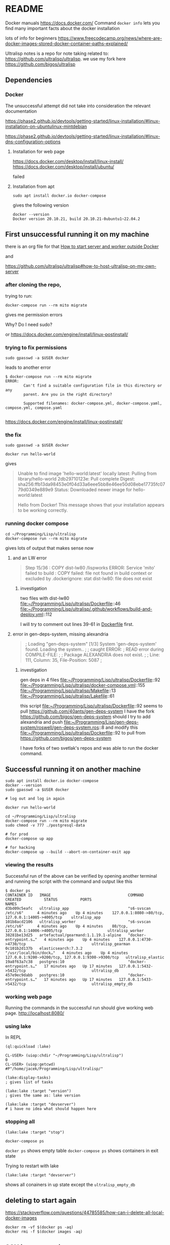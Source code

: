 * README

Docker manuals
https://docs.docker.com/
Command ~docker info~ lets you find many important facts about the docker installation

lots of info for beginners
https://www.freecodecamp.org/news/where-are-docker-images-stored-docker-container-paths-explained/

Ultralisp notes is a repo for note taking related to:
https://github.com/ultralisp/ultralisp.
we use my fork here
https://github.com/bigos/ultralisp

** Dependencies

*** Docker

The unsuccessful attempt did not take into consideration the relevant documentation

https://phase2.github.io/devtools/getting-started/linux-installation/#linux-installation-on-ubuntulinux-mintdebian

https://phase2.github.io/devtools/getting-started/linux-installation/#linux-dns-configuration-options

**** Installation for web page
https://docs.docker.com/desktop/install/linux-install/
https://docs.docker.com/desktop/install/ubuntu/

failed

**** Installation from apt
#+begin_example
sudo apt install docker.io docker-compose
#+end_example

gives the following version
#+begin_example
docker --version
Docker version 20.10.21, build 20.10.21-0ubuntu1~22.04.2
#+end_example

** First unsuccessful running it on my machine

there is an org file for that
[[file:~/Programming/Lisp/ultralisp/DEV.org::*How to start server and worker outside Docker][How to start server and worker outside Docker]]

and

https://github.com/ultralisp/ultralisp#how-to-host-ultralisp-on-my-own-server

*** after cloning the repo,
trying to run:
#+begin_example
docker-compose run --rm mito migrate
#+end_example

gives me permission errors

Why? Do I need sudo?

or
https://docs.docker.com/engine/install/linux-postinstall/

*** trying to fix permissions
#+begin_example
sudo gpasswd -a $USER docker
#+end_example

leads to another error

#+begin_example
$ docker-compose run --rm mito migrate
ERROR:
        Can't find a suitable configuration file in this directory or any
        parent. Are you in the right directory?

        Supported filenames: docker-compose.yml, docker-compose.yaml, compose.yml, compose.yaml

#+end_example

https://docs.docker.com/engine/install/linux-postinstall/

*** the fix
#+begin_example
sudo gpasswd -a $USER docker
#+end_example

#+begin_example
docker run hello-world
#+end_example

gives
#+begin_quote
Unable to find image 'hello-world:latest' locally
latest: Pulling from library/hello-world
2db29710123e: Pull complete
Digest: sha256:ffb13da98453e0f04d33a6eee5bb8e46ee50d08ebe17735fc0779d0349e889e9
Status: Downloaded newer image for hello-world:latest

Hello from Docker!
This message shows that your installation appears to be working correctly.
#+end_quote

*** running docker compose

#+begin_example
cd ~/Programming/Lisp/ultralisp
docker-compose run --rm mito migrate
#+end_example

gives lots of output that makes sense now

**** and an LW error

#+begin_quote
Step 15/36 : COPY dist-lw80 /lispworks
ERROR: Service 'mito' failed to build : COPY failed: file not found in build context or excluded by .dockerignore: stat dist-lw80: file does not exist
#+end_quote

***** investigation
two files with dist-lw80
file:~/Programming/Lisp/ultralisp/Dockerfile::46
file:~/Programming/Lisp/ultralisp/.github/workflows/build-and-deploy.yml::112

I will try to comment out lines 39-61 in [[file:~/Programming/Lisp/ultralisp/Dockerfile::46][Dockerfile]] first.

**** error in gen-deps-system, missing alexandria
#+begin_quote
; Loading "gen-deps-system"
[1/3] System 'gen-deps-system' found. Loading the system..
;
; caught ERROR:
;   READ error during COMPILE-FILE:
;
;     Package ALEXANDRIA does not exist.
;
;       Line: 111, Column: 35, File-Position: 5087
;
#+end_quote

***** investigation
gen deps in 4 files
file:~/Programming/Lisp/ultralisp/Dockerfile::92
file:~/Programming/Lisp/ultralisp/docker-compose.yml::155
file:~/Programming/Lisp/ultralisp/Makefile::13
file:~/Programming/Lisp/ultralisp/Lakefile::61

this script
file:~/Programming/Lisp/ultralisp/Dockerfile::92
seems to pull
https://github.com/40ants/gen-deps-system
I have the fork
https://github.com/bigos/gen-deps-system
should I try to add alexandria and push
file:~/Programming/Lisp/gen-deps-system/roswell/gen-deps-system.ros::8
and modify this
file:~/Programming/Lisp/ultralisp/Dockerfile::92
to pull from
https://github.com/bigos/gen-deps-system

I have forks of two svetlak's repos and was able to run the docker command.



** Successful running it on another machine
#+begin_example
sudo apt install docker.io docker-compose
docker --version
sudo gpasswd -a $USER docker

# log out and log in again

docker run hello-world

cd ~/Programming/Lisp/ultralisp
docker-compose run --rm mito migrate
sudo chmod -v 777 ./postgresql-data

# for prod
docker-compose up app

# for hacking
docker-compose up --build --abort-on-container-exit app
#+end_example

*** viewing the results
Successful run of the above can be verified by opening another terminal and
running the script with the command and output like this
#+begin_example
$ docker ps
CONTAINER ID   IMAGE                                  COMMAND                  CREATED          STATUS          PORTS                                                NAMES
d3bd09c5eafc   ultralisp_app                          "s6-svscan /etc/s6"      4 minutes ago    Up 4 minutes    127.0.0.1:8080->80/tcp, 127.0.0.1:14005->4005/tcp    ultralisp_app
101b8acd2106   ultralisp_worker                       "s6-svscan /etc/s6"      4 minutes ago    Up 4 minutes    80/tcp, 127.0.0.1:14006->4005/tcp                    ultralisp_worker
38281be13d25   artefactual/gearmand:1.1.19.1-alpine   "docker-entrypoint.s…"   4 minutes ago    Up 4 minutes    127.0.0.1:4730->4730/tcp                             ultralisp_gearman
0c101b2d137b   elasticsearch:7.3.2                    "/usr/local/bin/dock…"   4 minutes ago    Up 4 minutes    127.0.0.1:9200->9200/tcp, 127.0.0.1:9300->9300/tcp   ultralisp_elastic
19a8f63a7c38   postgres:10                            "docker-entrypoint.s…"   17 minutes ago   Up 17 minutes   127.0.0.1:5432->5432/tcp                             ultralisp_db
457e9ec9dabb   postgres:10                            "docker-entrypoint.s…"   17 minutes ago   Up 17 minutes   127.0.0.1:5433->5432/tcp                             ultralisp_empty_db
#+end_example

*** working web page
Running the commands in the successful run should give working web page.
http://localhost:8080/

*** using lake
In REPL
#+begin_example
(ql:quickload :lake)

CL-USER> (uiop:chdir "~/Programming/Lisp/ultralisp")
0
CL-USER> (uiop:getcwd)
#P"/home/jacek/Programming/Lisp/ultralisp/"

(lake:display-tasks)
; gives list of tasks

(lake:lake :target "version")
; gives the same as: lake version

(lake:lake :target "devserver")
# i have no idea what should happen here
#+end_example

*** stopping all
#+begin_example
(lake:lake :target "stop")
#+end_example

#+begin_example
docker-compose ps
#+end_example
~docker ps~ shows empty table
~docker-compose ps~ shows containers in exit state

Trying to restart with lake
#+begin_example
(lake:lake :target "devserver")
#+end_example
shows all conainers in up state except the ~ultralisp_empty_db~
** deleting to start again
https://stackoverflow.com/questions/44785585/how-can-i-delete-all-local-docker-images

#+begin_example
docker rm -vf $(docker ps -aq)
docker rmi -f $(docker images -aq)
#+end_example

** SSH into a container
https://phase2.github.io/devtools/common-tasks/ssh-into-a-container/

** docker service installation and status on Ubuntu like systems
[[https://phase2.github.io/devtools/getting-started/linux-installation/#linux-installation-on-ubuntulinux-mintdebian][installation on Ubuntu]]

checking the service
jacek@jacek-Lenovo-YOGA-3-Pro-1370:~$ sudo service postgresql status^C
